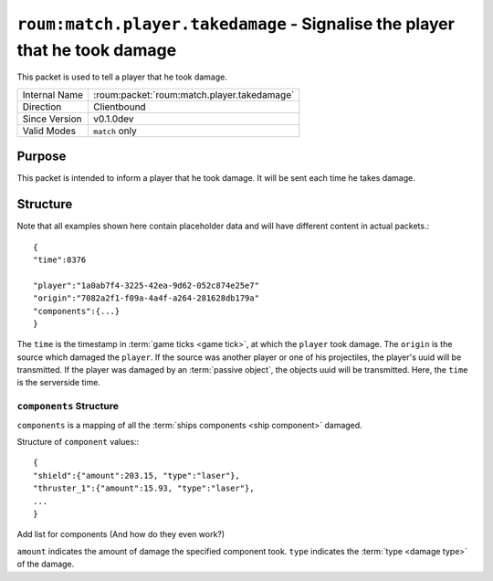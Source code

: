
``roum:match.player.takedamage`` - Signalise the player that he took damage
===========================================================================

.. roum:packet:: roum:match.player.takedamage

This packet is used to tell a player that he took damage.

+-----------------------+--------------------------------------------+
|Internal Name          |:roum:packet:`roum:match.player.takedamage` |
+-----------------------+--------------------------------------------+
|Direction              |Clientbound                                 |
+-----------------------+--------------------------------------------+
|Since Version          |v0.1.0dev                                   |
+-----------------------+--------------------------------------------+
|Valid Modes            |``match`` only                              |
+-----------------------+--------------------------------------------+

Purpose
-------

This packet is intended to inform a player that he took damage. It will be sent each time he takes damage.

Structure
---------

Note that all examples shown here contain placeholder data and will have different content in actual packets.::

   {
   "time":8376

   "player":"1a0ab7f4-3225-42ea-9d62-052c874e25e7"
   "origin":"7082a2f1-f09a-4a4f-a264-281628db179a"
   "components":{...}
   }

The ``time`` is the timestamp in :term:`game ticks <game tick>`\ , at which the ``player`` took damage.
The ``origin`` is the source which damaged the ``player``\ . If the source was another player or one of his projectiles,
the player's uuid will be transmitted. If the player was damaged by an :term:`passive object`\ , the objects uuid will
be transmitted. Here, the ``time`` is the serverside time.

``components`` Structure
^^^^^^^^^^^^^^^^^^^^^^^^

``components`` is a mapping of all the :term:`ships components <ship component>` damaged.

Structure of ``component`` values:::

   {
   "shield":{"amount":203.15, "type":"laser"},
   "thruster_1":{"amount":15.93, "type":"laser"},
   ...
   }

.. todo::
Add list for components (And how do they even work?)

``amount`` indicates the amount of damage the specified component took. ``type`` indicates the
:term:`type <damage type>` of the damage.
